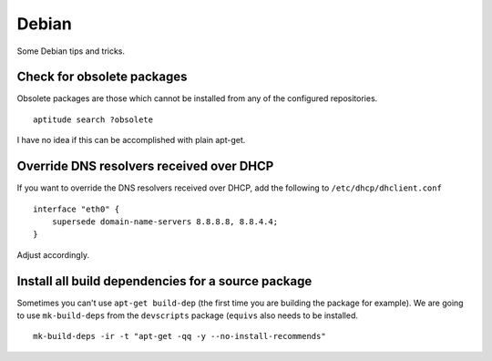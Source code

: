 
.. _debian:

Debian
======

Some Debian tips and tricks.


Check for obsolete packages
---------------------------

Obsolete packages are those which cannot be installed from any of the configured
repositories.

::

    aptitude search ?obsolete

I have no idea if this can be accomplished with plain apt-get.


Override DNS resolvers received over DHCP
-----------------------------------------

If you want to override the DNS resolvers received over DHCP, add the following to
``/etc/dhcp/dhclient.conf``

::

    interface "eth0" {
        supersede domain-name-servers 8.8.8.8, 8.8.4.4;
    }

Adjust accordingly.


Install all build dependencies for a source package
---------------------------------------------------

Sometimes you can't use ``apt-get build-dep`` (the first time you are building the package for example). We are
going to use ``mk-build-deps`` from the ``devscripts`` package (``equivs`` also needs to be installed.

::

    mk-build-deps -ir -t "apt-get -qq -y --no-install-recommends"

